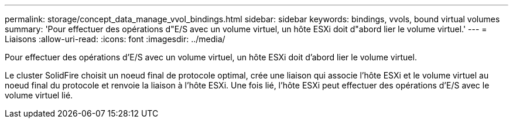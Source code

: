 ---
permalink: storage/concept_data_manage_vvol_bindings.html 
sidebar: sidebar 
keywords: bindings, vvols, bound virtual volumes 
summary: 'Pour effectuer des opérations d"E/S avec un volume virtuel, un hôte ESXi doit d"abord lier le volume virtuel.' 
---
= Liaisons
:allow-uri-read: 
:icons: font
:imagesdir: ../media/


[role="lead"]
Pour effectuer des opérations d'E/S avec un volume virtuel, un hôte ESXi doit d'abord lier le volume virtuel.

Le cluster SolidFire choisit un noeud final de protocole optimal, crée une liaison qui associe l'hôte ESXi et le volume virtuel au noeud final du protocole et renvoie la liaison à l'hôte ESXi. Une fois lié, l'hôte ESXi peut effectuer des opérations d'E/S avec le volume virtuel lié.
